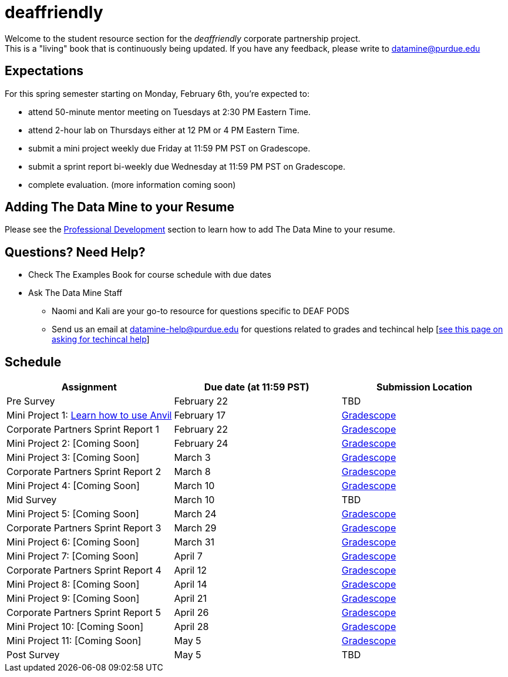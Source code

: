 = deaffriendly

Welcome to the student resource section for the _deaffriendly_ corporate partnership project. + 
This is a "living" book that is continuously being updated. If you have any feedback, please write to datamine@purdue.edu

== Expectations
For this spring semester starting on Monday, February 6th, you're expected to: +

* attend 50-minute mentor meeting on Tuesdays at 2:30 PM Eastern Time. + 
* attend 2-hour lab on Thursdays either at 12 PM or 4 PM Eastern Time.
* submit a mini project weekly due Friday at 11:59 PM PST on Gradescope.
* submit a sprint report bi-weekly due Wednesday at 11:59 PM PST on Gradescope.
* complete evaluation. (more information coming soon)

== Adding The Data Mine to your Resume
Please see the https://the-examples-book.com/crp/students/professional_development[Professional Development] section to learn how to add The Data Mine to your resume.

== Questions? Need Help?
* Check The Examples Book for course schedule with due dates
* Ask The Data Mine Staff
** Naomi and Kali are your go-to resource for questions specific to DEAF PODS
** Send us an email at datamine-help@purdue.edu for questions related to grades and techincal help [https://the-examples-book.com/crp/students/ds_team_support[see this page on asking for techincal help]]

== Schedule
[%header,format=csv,stripes=even,%autowidth.stretch]
|===      
Assignment,Due date (at 11:59 PST), Submission Location
Pre Survey, February 22, TBD
Mini Project 1: https://the-examples-book.com/projects/current-projects/10200-2023-project01[Learn how to use Anvil],February 17,https://www.gradescope.com/[Gradescope] 
Corporate Partners Sprint Report 1, February 22,https://www.gradescope.com/[Gradescope] 
Mini Project 2: [Coming Soon],February 24,https://www.gradescope.com/[Gradescope] 
Mini Project 3: [Coming Soon],March 3,https://www.gradescope.com/[Gradescope] 
Corporate Partners Sprint Report 2, March 8, https://www.gradescope.com/[Gradescope] 
Mini Project 4: [Coming Soon],March 10,https://www.gradescope.com/[Gradescope] 
Mid Survey, March 10, TBD
Mini Project 5: [Coming Soon],March 24,https://www.gradescope.com/[Gradescope] 
Corporate Partners Sprint Report 3, March 29,https://www.gradescope.com/[Gradescope] 
Mini Project 6: [Coming Soon],March 31,https://www.gradescope.com/[Gradescope] 
Mini Project 7: [Coming Soon],April 7,https://www.gradescope.com/[Gradescope] 
Corporate Partners Sprint Report 4, April 12,https://www.gradescope.com/[Gradescope] 
Mini Project 8: [Coming Soon],April 14,https://www.gradescope.com/[Gradescope] 
Mini Project 9: [Coming Soon],April 21,https://www.gradescope.com/[Gradescope] 
Corporate Partners Sprint Report 5, April 26,https://www.gradescope.com/[Gradescope] 
Mini Project 10: [Coming Soon],April 28,https://www.gradescope.com/[Gradescope] 
Mini Project 11: [Coming Soon],May 5,https://www.gradescope.com/[Gradescope] 
Post Survey, May 5, TBD
|===
